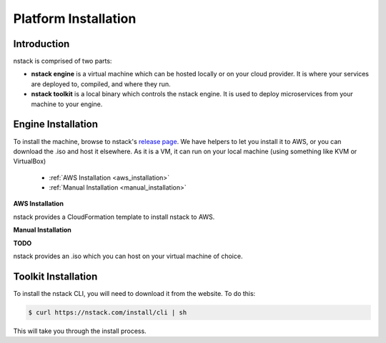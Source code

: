 .. _getting_started_installation:

=====================
Platform Installation
=====================

Introduction
^^^^^

nstack is comprised of two parts: 

- **nstack engine** is a virtual machine which can be hosted locally or on your cloud provider. It is where your services are deployed to, compiled, and where they run.
- **nstack toolkit** is a local binary which controls the nstack engine. It is used to deploy microservices from your machine to your engine.

.. _machine_installation:

Engine Installation
^^^^^^

To install the machine, browse to nstack's `release page <http://nstack.com/install>`_. We have helpers to let you install it to AWS, or you can download the .iso and host it elsewhere. As it is a VM, it can run on your local machine (using something like KVM or VirtualBox) 

 * :ref:`AWS Installation <aws_installation>`
 * :ref:`Manual Installation <manual_installation>`

.. _aws_installation:

**AWS Installation**

nstack provides a CloudFormation template to install nstack to AWS. 

.. _manual_installation:

**Manual Installation**

**TODO**

nstack provides an .iso which you can host on your virtual machine of choice.

.. _toolk_installation:

Toolkit Installation
^^^^^

To install the nstack CLI, you will need to download it from the website. To do this:

.. code-block:: bash

	$ curl https://nstack.com/install/cli | sh

This will take you through the install process. 